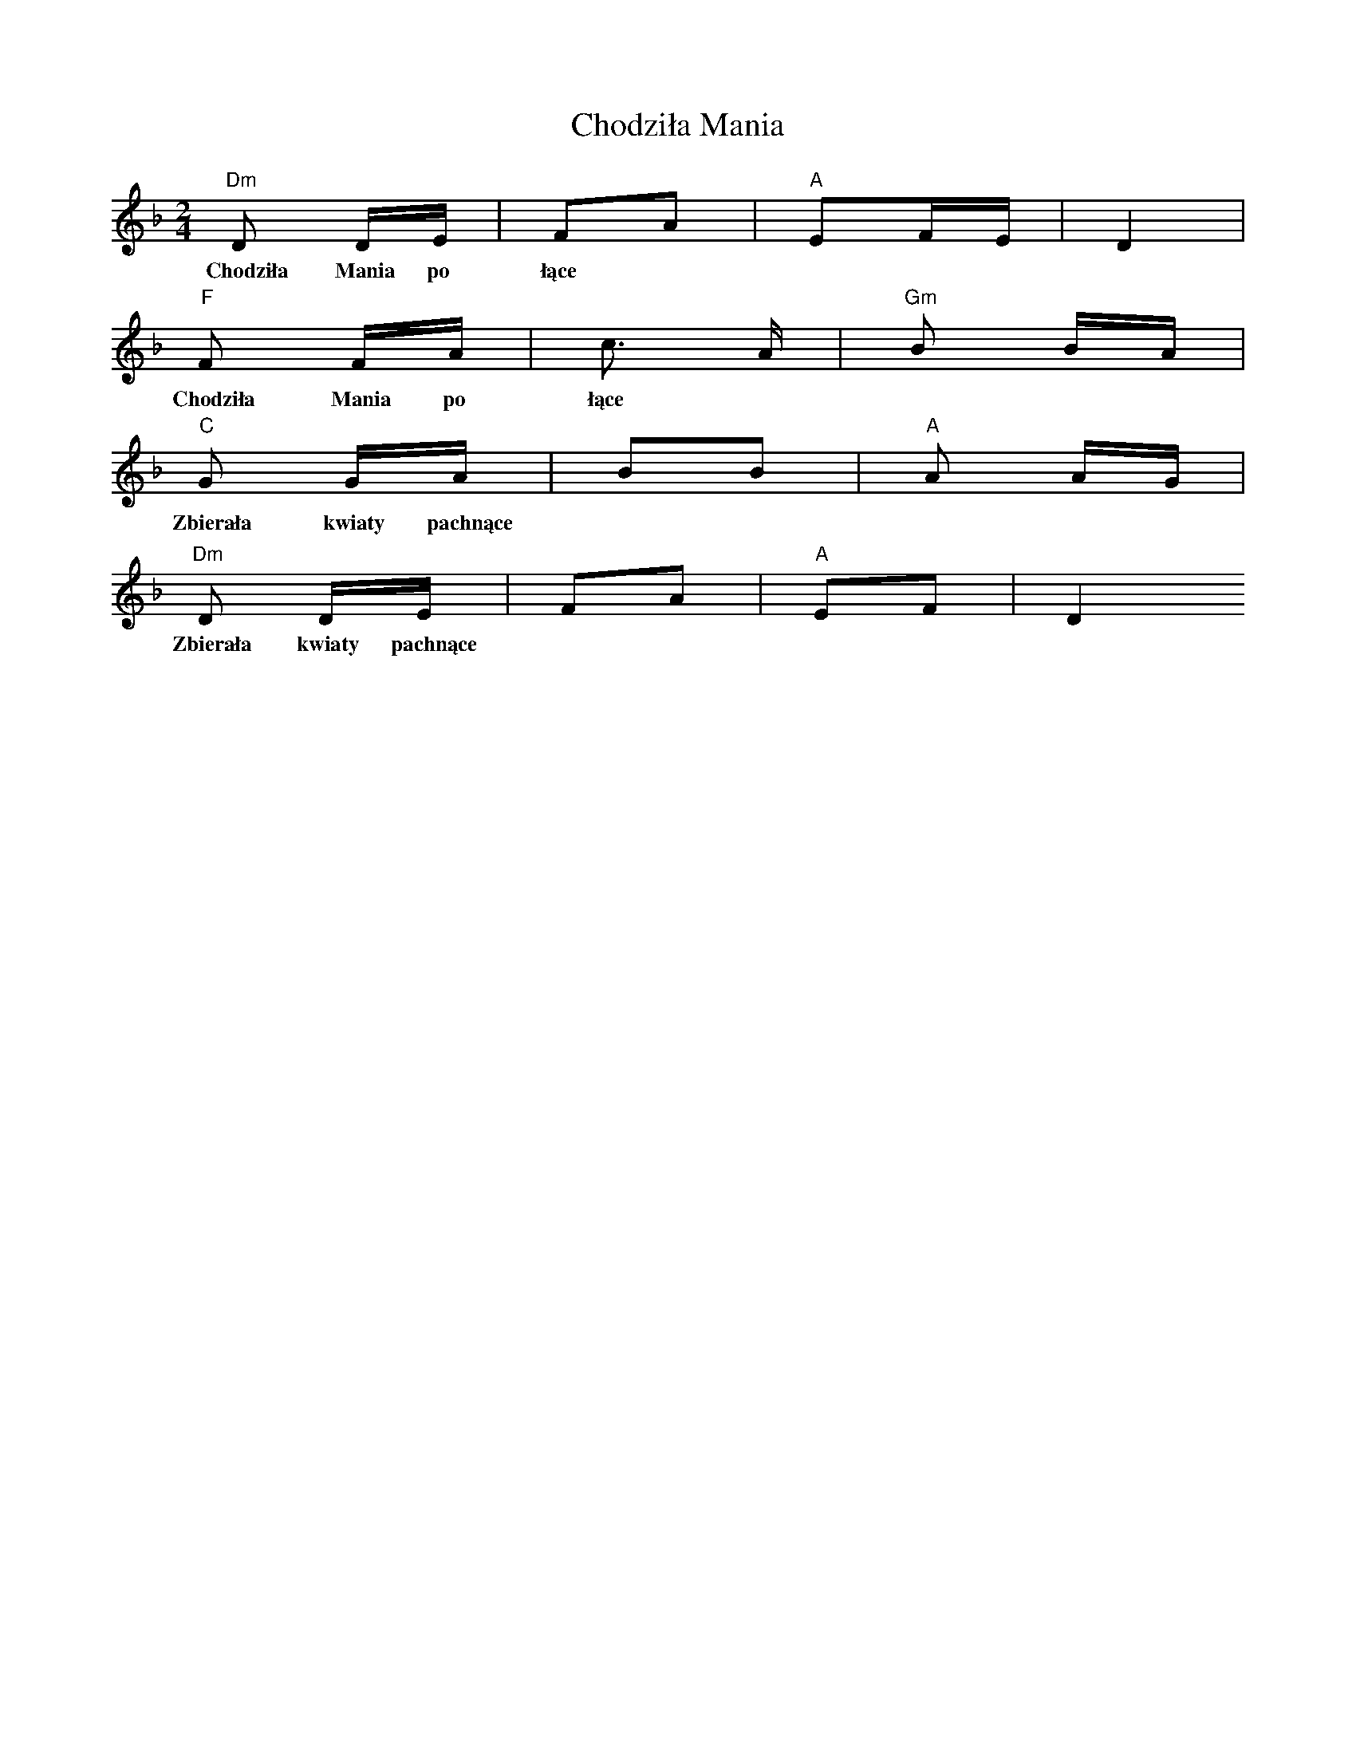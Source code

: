 X: 7056
T: Chodziła Mania
R: polka
M: 2/4
K: Dminor
[V:V1]"Dm"D2 DE|F2A2|"A"E2FE|D4|
w:Chodziła Mania po łące
[V:V1]"F"F2 FA|c6/ A|"Gm"B2 BA|
w:Chodziła Mania po łące
[V:V1]"C"G2 GA|B2B2|"A"A2 AG|
w:Zbierała kwiaty pachnące
[V:V1]"Dm"D2 DE|F2A2|"A"E2F2|D4
w:Zbierała kwiaty pachnące

